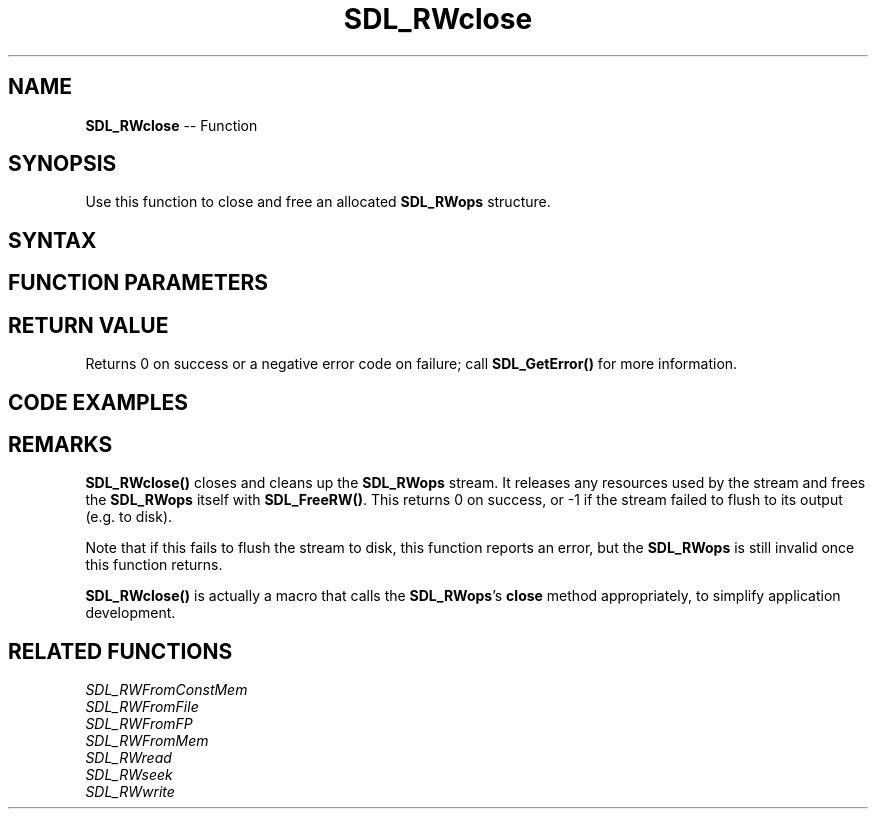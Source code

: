 .TH SDL_RWclose 3 "2018.10.07" "https://github.com/haxpor/sdl2-manpage" "SDL2"
.SH NAME
\fBSDL_RWclose\fR -- Function

.SH SYNOPSIS
Use this function to close and free an allocated \fBSDL_RWops\fR structure.

.SH SYNTAX
.TS
tab(:) allbox;
a.
T{
.nf
int SDL_RWclose(struct SDL_RWops*   context)
.fi
T}
.TE

.SH FUNCTION PARAMETERS
.TS
tab(:) allbox;
ab l.
context:T{
\fBSDL_RWops\fR structure to close
T}
.TE

.SH RETURN VALUE
Returns 0 on success or a negative error code on failure; call \fBSDL_GetError()\fR for more information.

.SH CODE EXAMPLES
.TS
tab(:) allbox;
a.
T{
.nf
Uint8 buf[256];
SDL_RWops *rw = SDL_RWFromFile("test.bin", "r");
if (rw != NULL)
{
  SDL_RWread(rw, buf, sizeof(buf), 1);
  SDL_RWclose(rw);
}
// Go on and use the data in buf...
.fi
T}
.TE

.SH REMARKS
\fBSDL_RWclose()\fR closes and cleans up the \fBSDL_RWops\fR stream. It releases any resources used by the stream and frees the \fBSDL_RWops\fR itself with \fBSDL_FreeRW()\fR. This returns 0 on success, or -1 if the stream failed to flush to its output (e.g. to disk).

Note that if this fails to flush the stream to disk, this function reports an error, but the \fBSDL_RWops\fR is still invalid once this function returns.

\fBSDL_RWclose()\fR is actually a macro that calls the \fBSDL_RWops\fR's \fBclose\fR method appropriately, to simplify application development.

.SH RELATED FUNCTIONS
\fISDL_RWFromConstMem\fR
.br
\fISDL_RWFromFile\fR
.br
\fISDL_RWFromFP\fR
.br
\fISDL_RWFromMem\fR
.br
\fISDL_RWread\fR
.br
\fISDL_RWseek\fR
.br
\fISDL_RWwrite\fR
